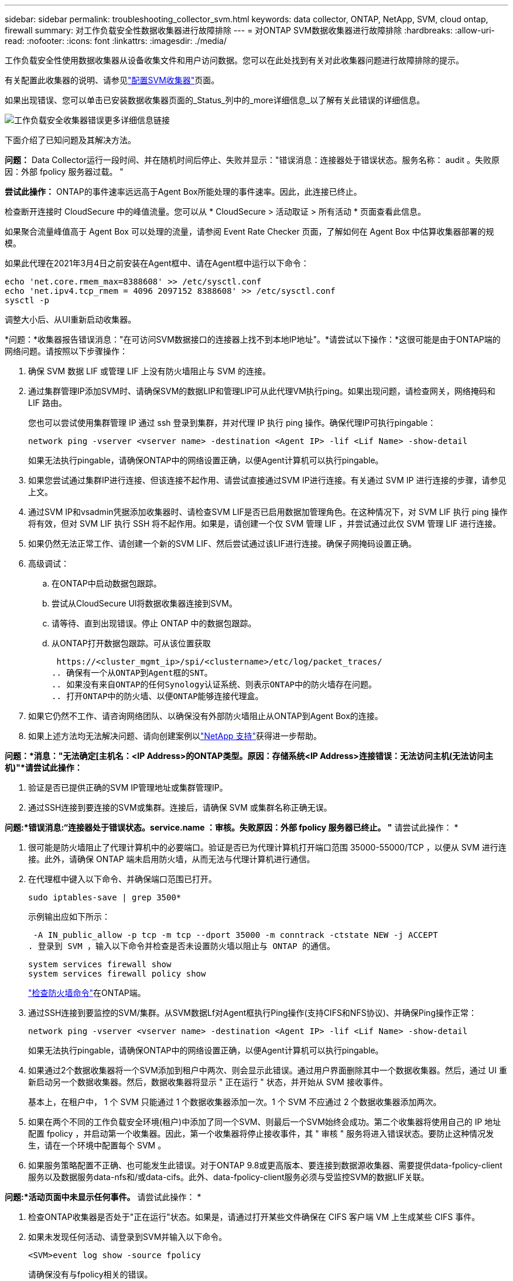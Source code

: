 ---
sidebar: sidebar 
permalink: troubleshooting_collector_svm.html 
keywords: data collector, ONTAP, NetApp, SVM, cloud ontap, firewall 
summary: 对工作负载安全性数据收集器进行故障排除 
---
= 对ONTAP SVM数据收集器进行故障排除
:hardbreaks:
:allow-uri-read: 
:nofooter: 
:icons: font
:linkattrs: 
:imagesdir: ./media/


[role="lead"]
工作负载安全性使用数据收集器从设备收集文件和用户访问数据。您可以在此处找到有关对此收集器问题进行故障排除的提示。

有关配置此收集器的说明、请参见link:task_add_collector_svm.html["配置SVM收集器"]页面。

如果出现错误、您可以单击已安装数据收集器页面的_Status_列中的_more详细信息_以了解有关此错误的详细信息。

image:CS_Data_Collector_Error.png["工作负载安全收集器错误更多详细信息链接"]

下面介绍了已知问题及其解决方法。

****
*问题：* Data Collector运行一段时间、并在随机时间后停止、失败并显示："错误消息：连接器处于错误状态。服务名称： audit 。失败原因：外部 fpolicy 服务器过载。 "

*尝试此操作：* ONTAP的事件速率远远高于Agent Box所能处理的事件速率。因此，此连接已终止。

检查断开连接时 CloudSecure 中的峰值流量。您可以从 * CloudSecure > 活动取证 > 所有活动 * 页面查看此信息。

如果聚合流量峰值高于 Agent Box 可以处理的流量，请参阅 Event Rate Checker 页面，了解如何在 Agent Box 中估算收集器部署的规模。

如果此代理在2021年3月4日之前安装在Agent框中、请在Agent框中运行以下命令：

....
echo 'net.core.rmem_max=8388608' >> /etc/sysctl.conf
echo 'net.ipv4.tcp_rmem = 4096 2097152 8388608' >> /etc/sysctl.conf
sysctl -p
....
调整大小后、从UI重新启动收集器。

****
****
*问题：*收集器报告错误消息："在可访问SVM数据接口的连接器上找不到本地IP地址"。*请尝试以下操作：*这很可能是由于ONTAP端的网络问题。请按照以下步骤操作：

. 确保 SVM 数据 LIF 或管理 LIF 上没有防火墙阻止与 SVM 的连接。
. 通过集群管理IP添加SVM时、请确保SVM的数据LIP和管理LIP可从此代理VM执行ping。如果出现问题，请检查网关，网络掩码和 LIF 路由。
+
您也可以尝试使用集群管理 IP 通过 ssh 登录到集群，并对代理 IP 执行 ping 操作。确保代理IP可执行pingable：

+
 network ping -vserver <vserver name> -destination <Agent IP> -lif <Lif Name> -show-detail
+
如果无法执行pingable，请确保ONTAP中的网络设置正确，以便Agent计算机可以执行pingable。

. 如果您尝试通过集群IP进行连接、但该连接不起作用、请尝试直接通过SVM IP进行连接。有关通过 SVM IP 进行连接的步骤，请参见上文。
. 通过SVM IP和vsadmin凭据添加收集器时、请检查SVM LIF是否已启用数据加管理角色。在这种情况下，对 SVM LIF 执行 ping 操作将有效，但对 SVM LIF 执行 SSH 将不起作用。如果是，请创建一个仅 SVM 管理 LIF ，并尝试通过此仅 SVM 管理 LIF 进行连接。
. 如果仍然无法正常工作、请创建一个新的SVM LIF、然后尝试通过该LIF进行连接。确保子网掩码设置正确。
. 高级调试：
+
.. 在ONTAP中启动数据包跟踪。
.. 尝试从CloudSecure UI将数据收集器连接到SVM。
.. 请等待、直到出现错误。停止 ONTAP 中的数据包跟踪。
.. 从ONTAP打开数据包跟踪。可从该位置获取
+
 https://<cluster_mgmt_ip>/spi/<clustername>/etc/log/packet_traces/
.. 确保有一个从ONTAP到Agent框的SNT。
.. 如果没有来自ONTAP的任何Synology认证系统、则表示ONTAP中的防火墙存在问题。
.. 打开ONTAP中的防火墙、以便ONTAP能够连接代理盒。


. 如果它仍然不工作、请咨询网络团队、以确保没有外部防火墙阻止从ONTAP到Agent Box的连接。
. 如果上述方法均无法解决问题、请向创建案例以link:concept_requesting_support.html["NetApp 支持"]获得进一步帮助。


****
****
*问题：*消息："无法确定[主机名：<IP Address>的ONTAP类型。原因：存储系统<IP Address>连接错误：无法访问主机(无法访问主机)"*请尝试此操作：*

. 验证是否已提供正确的SVM IP管理地址或集群管理IP。
. 通过SSH连接到要连接的SVM或集群。连接后，请确保 SVM 或集群名称正确无误。


****
****
*问题:*错误消息:“连接器处于错误状态。service.name ：审核。失败原因：外部 fpolicy 服务器已终止。 "* 请尝试此操作： *

. 很可能是防火墙阻止了代理计算机中的必要端口。验证是否已为代理计算机打开端口范围 35000-55000/TCP ，以便从 SVM 进行连接。此外，请确保 ONTAP 端未启用防火墙，从而无法与代理计算机进行通信。
. 在代理框中键入以下命令、并确保端口范围已打开。
+
 sudo iptables-save | grep 3500*
+
示例输出应如下所示：

+
 -A IN_public_allow -p tcp -m tcp --dport 35000 -m conntrack -ctstate NEW -j ACCEPT
. 登录到 SVM ，输入以下命令并检查是否未设置防火墙以阻止与 ONTAP 的通信。
+
....
system services firewall show
system services firewall policy show
....
+
link:https://docs.netapp.com/ontap-9/index.jsp?topic=%2Fcom.netapp.doc.dot-cm-nmg%2FGUID-969851BB-4302-4645-8DAC-1B059D81C5B2.html["检查防火墙命令"]在ONTAP端。

. 通过SSH连接到要监控的SVM/集群。从SVM数据Lf对Agent框执行Ping操作(支持CIFS和NFS协议)、并确保Ping操作正常：
+
 network ping -vserver <vserver name> -destination <Agent IP> -lif <Lif Name> -show-detail
+
如果无法执行pingable，请确保ONTAP中的网络设置正确，以便Agent计算机可以执行pingable。

. 如果通过2个数据收集器将一个SVM添加到租户中两次、则会显示此错误。通过用户界面删除其中一个数据收集器。然后，通过 UI 重新启动另一个数据收集器。然后，数据收集器将显示 " 正在运行 " 状态，并开始从 SVM 接收事件。
+
基本上，在租户中， 1 个 SVM 只能通过 1 个数据收集器添加一次。1 个 SVM 不应通过 2 个数据收集器添加两次。

. 如果在两个不同的工作负载安全环境(租户)中添加了同一个SVM、则最后一个SVM始终会成功。第二个收集器将使用自己的 IP 地址配置 fpolicy ，并启动第一个收集器。因此，第一个收集器将停止接收事件，其 " 审核 " 服务将进入错误状态。要防止这种情况发生，请在一个环境中配置每个 SVM 。
. 如果服务策略配置不正确、也可能发生此错误。对于ONTAP 9.8或更高版本、要连接到数据源收集器、需要提供data-fpolicy-client服务以及数据服务data-nfs和/或data-cifs。此外、data-fpolicy-client服务必须与受监控SVM的数据LIF关联。


****
****
*问题:*活动页面中未显示任何事件。* 请尝试此操作： *

. 检查ONTAP收集器是否处于"正在运行"状态。如果是，请通过打开某些文件确保在 CIFS 客户端 VM 上生成某些 CIFS 事件。
. 如果未发现任何活动、请登录到SVM并输入以下命令。
+
 <SVM>event log show -source fpolicy
+
请确保没有与fpolicy相关的错误。

. 如果未发现任何活动、请登录到SVM。输入以下命令：
+
 <SVM>fpolicy show
+
检查是否已设置以"云 安全_"前缀命名的fpolicy策略、并且状态是否为"on"。如果未设置，则代理很可能无法在 SVM 中执行这些命令。请确保已遵循页面开头所述的所有前提条件。



****
****
*问题：* SVM Data Collector处于错误状态、并且错误消息为"Agent failed to connect to the Collector (代理无法连接到收集器)"*请尝试此操作：*

. 代理很可能过载、无法连接到数据源收集器。
. 检查有多少数据源收集器连接到代理。
. 此外、还可以在用户界面的"All Active"(所有活动)页面中查看数据流速率。
. 如果每秒的活动数非常高，请安装另一个代理并将某些数据源收集器移动到新的代理。


****
****
*问题：* SVM数据收集器显示错误消息"fpolicy.server.connectError:节点无法与FPolicy服务器建立连接"12.195.15.146(原因："选择超时")"*尝试此操作：*已在SVM/集群中启用防火墙。因此， fpolicy 引擎无法连接到 fpolicy 服务器。ONTAP中可用于获取详细信息的命令行界面包括：

....
event log show -source fpolicy which shows the error
event log show -source fpolicy -fields event,action,description which shows more details.
....
link:https://docs.netapp.com/ontap-9/index.jsp?topic=%2Fcom.netapp.doc.dot-cm-nmg%2FGUID-969851BB-4302-4645-8DAC-1B059D81C5B2.html["检查防火墙命令"]在ONTAP端。

****
****
*问题：*错误消息：“连接器处于错误状态。服务名称： audit 。失败原因：在 SVM 上未找到有效的数据接口（角色：数据，数据协议： NFS 或 CIFS 或两者，状态：已启动）。 "*请尝试以下操作：*确保有一个操作接口(角色为数据、数据协议为CIFS或NFS)。

****
****
*问题:*数据收集器进入错误状态,一段时间后进入运行状态,然后再次返回错误。此周期将重复。*请尝试以下操作：*这通常发生在以下情形中：

. 添加了多个数据收集器。
. 显示此类行为的数据收集器将向这些数据收集器添加1个SVM。表示将 2 个或更多数据收集器连接到 1 个 SVM 。
. 确保1个数据收集器仅连接到1个SVM。
. 删除连接到同一SVM的其他数据收集器。


****
****
*问题：*连接器处于错误状态。服务名称： audit 。失败原因：无法配置（ SVM svmname 上的策略。原因：为"fpolicy.policy.scope修改"中的"shares-to include"元素指定的值无效："fedified"*尝试此操作：**共享名称必须不带任何引号。编辑 ONTAP SVM DSC 配置以更正共享名称。

_include 和 exclude shares_ 不适用于长列表的共享名称。如果要包含或排除大量共享，请改用按卷筛选。

****
****
*问题：*集群中存在未使用的现有fpolicies.在安装工作负载安全性之前、应如何处理这些问题？*请尝试以下操作：*建议删除所有现有的未使用的fpolicy设置，即使这些设置处于断开状态也是如此。工作负载安全性将创建前缀为"cloudsure_"的fpolicy。可以删除所有其他未使用的 fpolicy 配置。

用于显示fpolicy list的命令行界面命令：

 fpolicy show
删除fpolicy配置的步骤：

....
fpolicy disable -vserver <svmname> -policy-name <policy_name>
fpolicy policy scope delete -vserver <svmname> -policy-name <policy_name>
fpolicy policy delete -vserver <svmname> -policy-name <policy_name>
fpolicy policy event delete -vserver <svmname> -event-name <event_list>
fpolicy policy external-engine delete -vserver <svmname> -engine-name <engine_name>
....
|启用工作负载安全性后、ONTAP性能会受到影响：延迟偶尔会很高、IOPS偶尔会很低。|在将ONTAP与工作负载安全性结合使用时、有时可能会在ONTAP中出现延迟问题。出现这种情况的可能原因如下：link:https://mysupport.netapp.com/site/bugs-online/product/ONTAP/BURT/1372994["第1294."]、 https://mysupport.netapp.com/site/bugs-online/product/ONTAP/BURT/1415152["1415152"]、、 https://mysupport.netapp.com/site/bugs-online/product/ONTAP/BURT/1438207["1438207"]、 https://mysupport.netapp.com/site/bugs-online/product/ONTAP/BURT/1479704["1479704"] https://mysupport.netapp.com/site/bugs-online/product/ONTAP/BURT/1354659["1354659"]。所有这些问题在ONTAP 9.13.1.及更高版本中均已修复；强烈建议使用这些更高版本之一。

****
****
*问题:*数据收集器出错,显示此错误消息。" 错误：连接器处于错误状态。服务名称： audit 。失败原因：无法在 SVM SVM_test 上配置策略。原因： ZAPI 字段： Events 缺少值。"*请尝试此操作：*

. 从仅配置 NFS 服务的新 SVM 开始。
. 在工作负载安全性中添加ONTAP SVM数据收集器。在工作负载安全性中添加ONTAP SVM数据收集器时、CIFS会配置为SVM的允许协议。
. 请等待、直到工作负载安全性中的数据收集器显示错误。
. 由于未在SVM上配置CIFS服务器、因此Workload Security将显示左侧所示的此错误。
. 编辑 ONTAP SVM 数据收集器并取消选中 CIFS 作为允许的协议。保存数据收集器。它将在仅启用 NFS 协议的情况下开始运行。


****
****
*问题：*数据收集器显示错误消息："错误：无法在2次重试中确定收集器的运行状况、请尝试重新启动收集器(错误代码：AGENT008)"。* 请尝试此操作： *

. 在数据收集器页面上，滚动到出现错误的数据收集器右侧，然后单击 3 点菜单。选择 _Edit_ 。再次输入数据收集器的密码。按 _Save_ 按钮保存数据收集器。Data Collector 将重新启动，并应解决此错误。
. Agent计算机可能没有足够的CPU或RAM余量、这就是DSC出现故障的原因。请检查添加到计算机中代理的数据收集器的数量。如果超过20、请增加Agent计算机的CPU和RAM容量。增加CPU和RAM后、DSCS将自动进入Initializing状态、然后自动进入Running状态。查看上的规模估算指南link:concept_cs_event_rate_checker.html["此页面"]。


****
****
*问题：*选择SVM模式后、Data Collector出现错误。*Try this：*在SVM模式下连接时、如果使用集群管理IP而不是SVM管理IP进行连接、则连接将出错。确保使用正确的SVM IP。

****
****
*问题:*启用“拒绝访问”功能时，数据收集器显示错误消息：“连接器处于错误状态。服务名称： audit 。失败原因：无法在SVM test_SVM上配置fpolicy。原因：用户未获得授权。"*请尝试以下操作：*用户可能缺少"拒绝访问"功能所需的REST权限。请按照上的说明link:concept_ws_integration_with_ontap_access_denied.html["此页面"]设置权限。

设置权限后、重新启动收集器。

****
如果您仍遇到问题，请访问 * 帮助 > 支持 * 页面中提到的支持链接。
